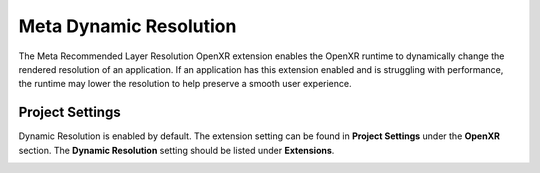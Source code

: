 Meta Dynamic Resolution
=======================

The Meta Recommended Layer Resolution OpenXR extension enables the OpenXR runtime to dynamically change the rendered resolution of an application.
If an application has this extension enabled and is struggling with performance, the runtime may lower the resolution to help preserve a smooth user experience.

Project Settings
----------------

Dynamic Resolution is enabled by default. The extension setting can be found in **Project Settings** under the **OpenXR** section.
The **Dynamic Resolution** setting should be listed under **Extensions**.

.. image:: img/dynamic_resolution/dynamic_resolution_project_setting.png
